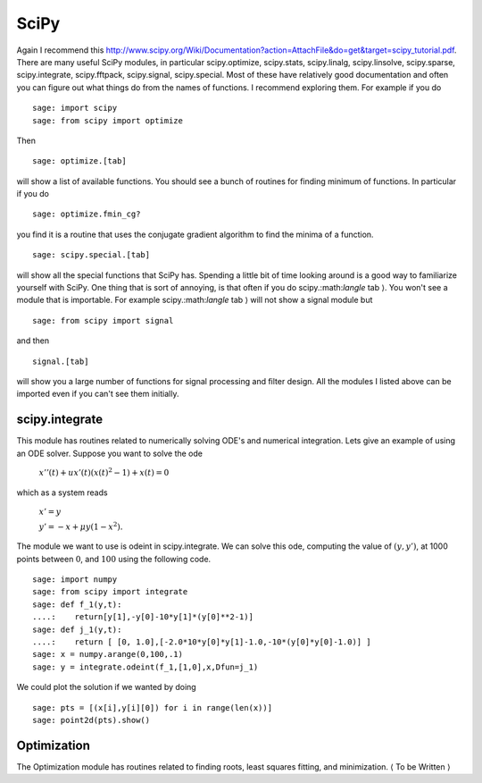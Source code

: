 SciPy
=====
Again I recommend this
http://www.scipy.org/Wiki/Documentation?action=AttachFile&do=get&target=scipy_tutorial.pdf.
There are many useful SciPy modules, in particular scipy.optimize,
scipy.stats, scipy.linalg, scipy.linsolve, scipy.sparse,
scipy.integrate, scipy.fftpack, scipy.signal, scipy.special. Most
of these have relatively good documentation and often you can
figure out what things do from the names of functions. I recommend
exploring them. For example if you do

::

    sage: import scipy
    sage: from scipy import optimize

Then

.. skip

::

    sage: optimize.[tab]

will show a list of available functions. You should see a bunch of
routines for finding minimum of functions. In particular if you do

.. skip

::

    sage: optimize.fmin_cg?

you find it is a routine that uses the conjugate gradient algorithm
to find the minima of a function.

.. skip

::

    sage: scipy.special.[tab]

will show all the special functions that SciPy has. Spending a
little bit of time looking around is a good way to familiarize
yourself with SciPy. One thing that is sort of annoying, is that
often if you do scipy.:math:`\langle` tab :math:`\rangle`. You
won't see a module that is importable. For example
scipy.:math:`\langle` tab :math:`\rangle` will not show a
signal module but

::

    sage: from scipy import signal

and then

.. skip

::

    signal.[tab]

will show you a large number of functions for signal processing and
filter design. All the modules I listed above can be imported even
if you can't see them initially.

scipy.integrate
---------------

This module has routines related to numerically solving ODE's and
numerical integration. Lets give an example of using an ODE solver.
Suppose you want to solve the ode

    :math:`x''(t) + ux'(t)(x(t)^2-1)+x(t)=0`


which as a system reads

    :math:`x'=y`


    :math:`y'=-x+\mu y(1-x^2).`


The module we want to use is odeint in scipy.integrate. We can
solve this ode, computing the value of :math:`(y,y')`, at 1000
points between :math:`0`, and :math:`100` using the following
code.

::

    sage: import numpy
    sage: from scipy import integrate
    sage: def f_1(y,t):
    ....:    return[y[1],-y[0]-10*y[1]*(y[0]**2-1)]
    sage: def j_1(y,t):
    ....:    return [ [0, 1.0],[-2.0*10*y[0]*y[1]-1.0,-10*(y[0]*y[0]-1.0)] ]
    sage: x = numpy.arange(0,100,.1)
    sage: y = integrate.odeint(f_1,[1,0],x,Dfun=j_1)

We could plot the solution if we wanted by doing

.. link

::

    sage: pts = [(x[i],y[i][0]) for i in range(len(x))]
    sage: point2d(pts).show()

Optimization
------------

The Optimization module has routines related to finding roots,
least squares fitting, and minimization. :math:`\langle` To be
Written :math:`\rangle`
